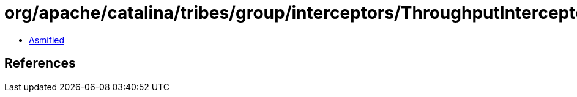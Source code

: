 = org/apache/catalina/tribes/group/interceptors/ThroughputInterceptor.class

 - link:ThroughputInterceptor-asmified.java[Asmified]

== References

